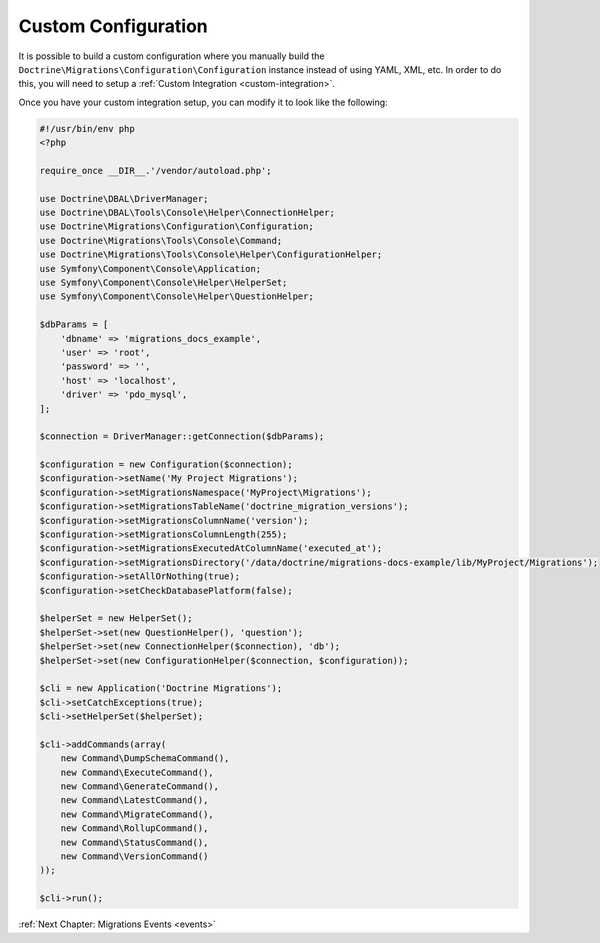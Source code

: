 Custom Configuration
====================

It is possible to build a custom configuration where you manually build the ``Doctrine\Migrations\Configuration\Configuration``
instance instead of using YAML, XML, etc. In order to do this, you will need to setup a :ref:`Custom Integration <custom-integration>`.

Once you have your custom integration setup, you can modify it to look like the following:

.. code-block:: php

    #!/usr/bin/env php
    <?php

    require_once __DIR__.'/vendor/autoload.php';

    use Doctrine\DBAL\DriverManager;
    use Doctrine\DBAL\Tools\Console\Helper\ConnectionHelper;
    use Doctrine\Migrations\Configuration\Configuration;
    use Doctrine\Migrations\Tools\Console\Command;
    use Doctrine\Migrations\Tools\Console\Helper\ConfigurationHelper;
    use Symfony\Component\Console\Application;
    use Symfony\Component\Console\Helper\HelperSet;
    use Symfony\Component\Console\Helper\QuestionHelper;

    $dbParams = [
        'dbname' => 'migrations_docs_example',
        'user' => 'root',
        'password' => '',
        'host' => 'localhost',
        'driver' => 'pdo_mysql',
    ];

    $connection = DriverManager::getConnection($dbParams);

    $configuration = new Configuration($connection);
    $configuration->setName('My Project Migrations');
    $configuration->setMigrationsNamespace('MyProject\Migrations');
    $configuration->setMigrationsTableName('doctrine_migration_versions');
    $configuration->setMigrationsColumnName('version');
    $configuration->setMigrationsColumnLength(255);
    $configuration->setMigrationsExecutedAtColumnName('executed_at');
    $configuration->setMigrationsDirectory('/data/doctrine/migrations-docs-example/lib/MyProject/Migrations');
    $configuration->setAllOrNothing(true);
    $configuration->setCheckDatabasePlatform(false);

    $helperSet = new HelperSet();
    $helperSet->set(new QuestionHelper(), 'question');
    $helperSet->set(new ConnectionHelper($connection), 'db');
    $helperSet->set(new ConfigurationHelper($connection, $configuration));

    $cli = new Application('Doctrine Migrations');
    $cli->setCatchExceptions(true);
    $cli->setHelperSet($helperSet);

    $cli->addCommands(array(
        new Command\DumpSchemaCommand(),
        new Command\ExecuteCommand(),
        new Command\GenerateCommand(),
        new Command\LatestCommand(),
        new Command\MigrateCommand(),
        new Command\RollupCommand(),
        new Command\StatusCommand(),
        new Command\VersionCommand()
    ));

    $cli->run();

:ref:`Next Chapter: Migrations Events <events>`
